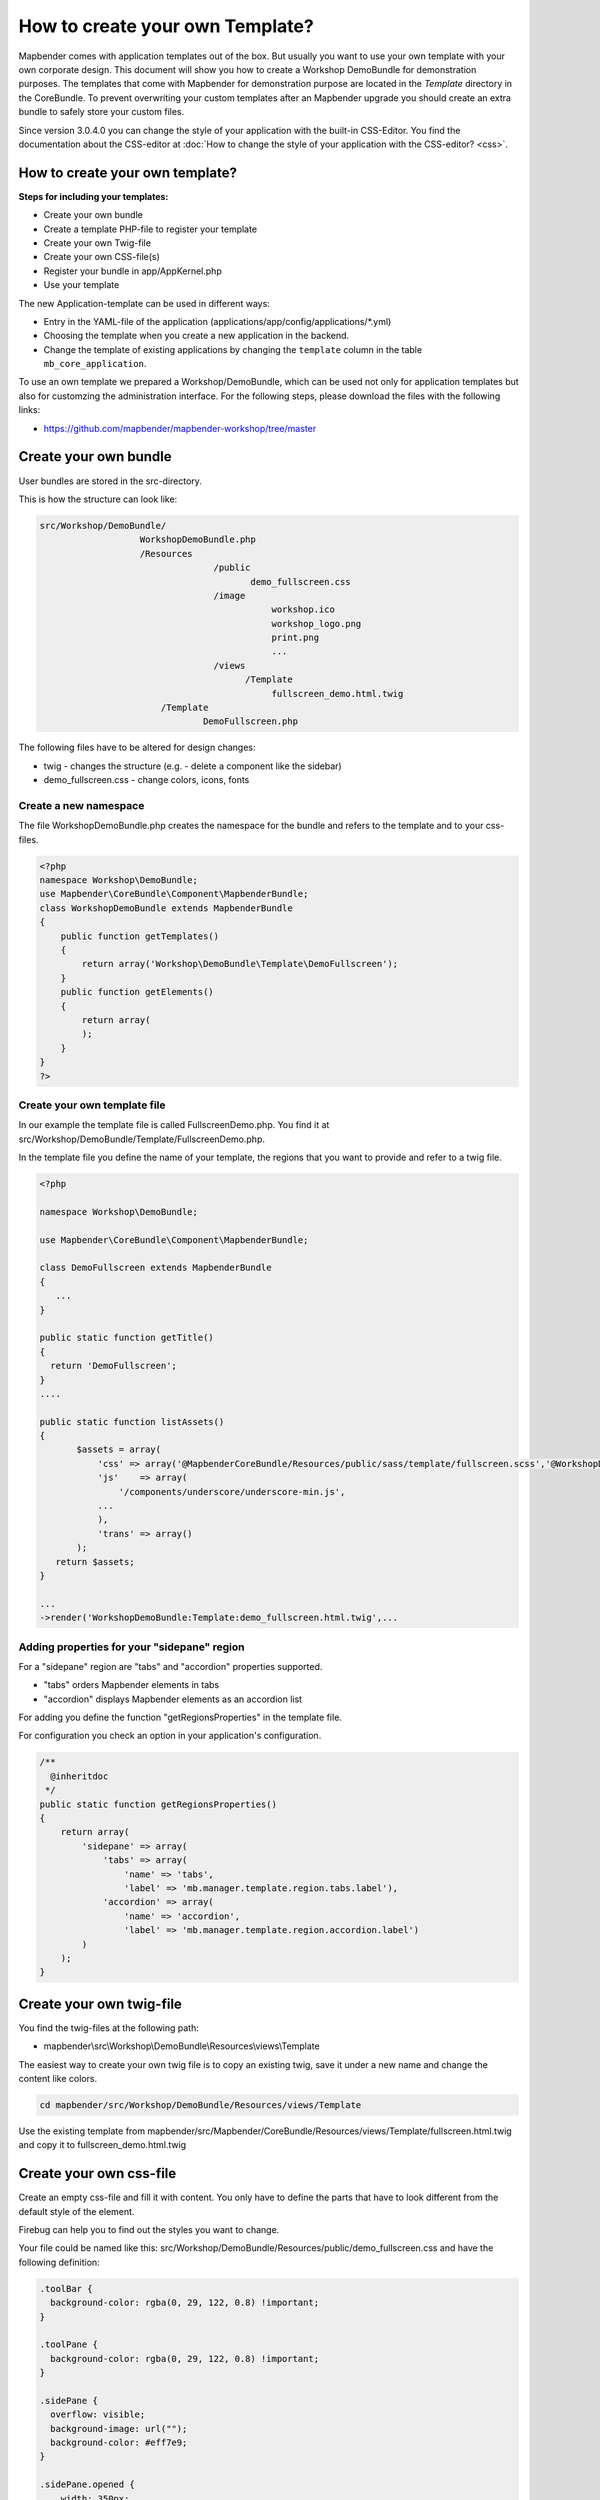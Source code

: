.. _templates:

How to create your own Template?
################################

Mapbender comes with application templates out of the box. But usually you want to use your own template with your own corporate design.
This document will show you how to create a Workshop DemoBundle for demonstration purposes.
The templates that come with Mapbender for demonstration purpose are located in the `Template` directory in the CoreBundle. To prevent overwriting your custom templates after an Mapbender upgrade you should create an extra bundle to safely store your custom files.

Since version 3.0.4.0 you can change the style of your application with the built-in CSS-Editor. You find the documentation about the CSS-editor at :doc:`How to change the style of your application with the CSS-editor? <css>`.


How to create your own template?
~~~~~~~~~~~~~~~~~~~~~~~~~~~~~~~~

**Steps for including your templates:**

* Create your own bundle
* Create a template PHP-file to register your template
* Create your own Twig-file
* Create your own CSS-file(s)
* Register your bundle in app/AppKernel.php
* Use your template

The new Application-template can be used in different ways:

* Entry in the YAML-file of the application (applications/app/config/applications/\*.yml)
* Choosing the template when you create a new application in the backend.
* Change the template of existing applications by changing the ``template`` column in the table ``mb_core_application``.

To use an own template we prepared a Workshop/DemoBundle, which can be used not only for application templates but also for customzing the administration interface. For the following steps, please download the files with the following links:

* https://github.com/mapbender/mapbender-workshop/tree/master



Create your own bundle
~~~~~~~~~~~~~~~~~~~~~~

User bundles are stored in the src-directory.

This is how the structure can look like:

.. code-block:: bash

 src/Workshop/DemoBundle/
                    WorkshopDemoBundle.php
                    /Resources
                                  /public
                                         demo_fullscreen.css
                                  /image
                                             workshop.ico
                                             workshop_logo.png
                                             print.png
                                             ...
                                  /views
					/Template
                                             fullscreen_demo.html.twig
                        /Template
		                DemoFullscreen.php

The following files have to be altered for design changes:

* twig - changes the structure (e.g. - delete a component like the sidebar)
* demo_fullscreen.css  - change colors, icons, fonts

Create a new namespace
**********************

The file WorkshopDemoBundle.php creates the namespace for the bundle and refers to the template and to your css-files.


.. code-block:: php

    <?php
    namespace Workshop\DemoBundle;
    use Mapbender\CoreBundle\Component\MapbenderBundle;
    class WorkshopDemoBundle extends MapbenderBundle
    {
        public function getTemplates()
        {
            return array('Workshop\DemoBundle\Template\DemoFullscreen');
        }
        public function getElements()
        {
            return array(
            );
        }
    }
    ?>

Create your own template file
*****************************

In our example the template file is called FullscreenDemo.php. You find it at src/Workshop/DemoBundle/Template/FullscreenDemo.php.

In the template file you define the name of your template, the regions that you want to provide and refer to a twig file.


.. code-block:: php

 <?php

 namespace Workshop\DemoBundle;

 use Mapbender\CoreBundle\Component\MapbenderBundle;

 class DemoFullscreen extends MapbenderBundle
 {
    ...
 }

 public static function getTitle()
 {
   return 'DemoFullscreen';
 }
 ....

 public static function listAssets()
 {
        $assets = array(
            'css' => array('@MapbenderCoreBundle/Resources/public/sass/template/fullscreen.scss','@WorkshopDemoBundle/Resources/public/demo_fullscreen.css'),
            'js'    => array(
                '/components/underscore/underscore-min.js',
            ...
            ),
            'trans' => array()
        );
    return $assets;
 }

 ...
 ->render('WorkshopDemoBundle:Template:demo_fullscreen.html.twig',...



Adding properties for your "sidepane" region
********************************************

For a "sidepane" region are "tabs" and "accordion" properties supported.

* "tabs" orders Mapbender elements in tabs
* "accordion" displays Mapbender elements as an accordion list

For adding you define the function "getRegionsProperties" in the template file.

For configuration you check an option in your application's configuration.


.. code-block:: php

    /**
      @inheritdoc
     */
    public static function getRegionsProperties()
    {
        return array(
            'sidepane' => array(
                'tabs' => array(
                    'name' => 'tabs',
                    'label' => 'mb.manager.template.region.tabs.label'),
                'accordion' => array(
                    'name' => 'accordion',
                    'label' => 'mb.manager.template.region.accordion.label')
            )
        );
    }




Create your own twig-file
~~~~~~~~~~~~~~~~~~~~~~~~~

You find the twig-files at the following path:

* mapbender\\src\\Workshop\\DemoBundle\\Resources\\views\\Template

The easiest way to create your own twig file is to copy an existing twig, save it under a new name and change the content like colors.

.. code-block:: bash

 cd mapbender/src/Workshop/DemoBundle/Resources/views/Template

Use the existing template from mapbender/src/Mapbender/CoreBundle/Resources/views/Template/fullscreen.html.twig and copy it to fullscreen_demo.html.twig


Create your own css-file
~~~~~~~~~~~~~~~~~~~~~~~~

Create an empty css-file and fill it with content. You only have to define the parts that have to look different from the default style of the element.

Firebug can help you to find out the styles you want to change.

Your file could be named like this: src/Workshop/DemoBundle/Resources/public/demo_fullscreen.css and have the following definition:

.. code-block:: css

 .toolBar {
   background-color: rgba(0, 29, 122, 0.8) !important;
 }

 .toolPane {
   background-color: rgba(0, 29, 122, 0.8) !important;
 }

 .sidePane {
   overflow: visible;
   background-image: url("");
   background-color: #eff7e9;
 }

 .sidePane.opened {
     width: 350px;
 }

 .logoContainer {
   background-color: white !important;
   background-image: url("") !important;
   -webkit-box-shadow: 0px 0px 3px #0028AD !important;
   -moz-box-shadow: 0px 0px 3px #0028AD !important;
   box-shadow: 0px 0px 3px #0028AD !important;
 }

 .sidePaneTabItem {
    background-color: #0028AD;
 }

 .layer-opacity-handle {
     background-color: #0028AD;
 }

 .mb-element-overview .toggleOverview {
     background-color: #0028AD;
 }

 .button, .tabContainerAlt .tab {
     background-color: #0028AD;
 }

 .iconPrint:before {
   /*content: "\f02f"; }*/
   content:url("image/print.png");
 }

 .popup {
   background-color: #eff7e9;
   background-image: url("");
 }

 .pan{
   background-color: rgba(0, 93, 83, 0.9);
 }

The result of these few lines of css will look like this:

.. image:: ../../figures/workshop_application.png
     :scale: 80

When you open your new application a css-file will be created at:

* web/assets/WorkshopDemoBundle__demo_fullscreen__css.css

If you do further edits at your css file you may have to delete the generated css file in the assets directory to see the changes. You should also clear the browser cache.

.. code-block:: bash

 sudo rm -f web/assets/WorkshopDemoBundle__demo_fullscreen__css.css

Style the administrational pages
~~~~~~~~~~~~~~~~~~~~~~~~~~~~~~~~~

Please change the following css-files for the backend pages:

 * login.css : Change the design of the login page
 * manager.css : Change the design of the administration pages (e.g. application overview)
 * password.css : Change the design of the password pages (e.g. Reset Password - page)

You only have to define the parts that have to look different than the default page style.

Firebug can help you to find out the styles you want to change.

Referencing the CSS-files is possible with FOMManagerBundle and FOMUserBundle. They must be filed under app/Resources/. The already contained twig-files overwrite the default settings if configured correctly (Requirements from manager.html.twig file).
Alternatively, it is possible to copy a twig-file and adjust it afterwards.

 .. code-block:: bash

  cp fom/src/FOM/ManagerBundle/Resources/views/manager.html.twig app/Resources/FOMManagerBundle/views/


When the unchanged stylesheet remain, administration looks as follows:

 .. image:: ../../figures/customization/workshop_administration.png
      :scale: 80


Register your template
~~~~~~~~~~~~~~~~~~~~~~

To register your template you have to create a file at

* mapbender/src/Workshop/DemoBundle/Template/DemoFullscreen.php

.. code-block:: bash

 cd mapbender/src/Mapbender/CoreBundle/Template
 cp Fullscreen.php mapbender/src/Workshop/DemoBundle/Template/DemoFullscreen.php


Add your new css-file to the listAssets function as last array-entry:

.. code-block:: php


    public static function listAssets()
    {
        $assets = array(
            'css' => array('@MapbenderCoreBundle/Resources/public/sass/template/fullscreen.scss','@WorkshopDemoBundle/Resources/public/demo_fullscreen.css'),
            'js'    => array(
                '/components/underscore/underscore-min.js',
                '@FOMCoreBundle/Resources/public/js/widgets/popup.js',
                '@FOMCoreBundle/Resources/public/js/frontend/sidepane.js',
                '@FOMCoreBundle/Resources/public/js/frontend/tabcontainer.js',
                '@MapbenderCoreBundle/Resources/public/regional/vendor/notify.0.3.2.min.js',
                "/components/datatables/media/js/jquery.dataTables.min.js",
                '/components/jquerydialogextendjs/jquerydialogextendjs-built.js',
                "/components/vis-ui.js/vis-ui.js-built.js"
            ),
            'trans' => array()
        );
        return $assets;
    }


.. code-block:: php

    public function render($format = 'html', $html = true, $css = true, $js = true)
    {
        $templating = $this->container->get('templating');
        return $templating
                        ->render('WorkshopDemoBundle:Template:demo_fullscreen.html.twig',
                                 array(
                            'html' => $html,
                            'css' => $css,
                            'js' => $js,
                            'application' => $this->application));
    }



Register your bundle in app/AppKernel.php
~~~~~~~~~~~~~~~~~~~~~~~~~~~~~~~~~~~~~~~~~

When you create a new application through the Mapbender administration you have to choose a template you want to use.

Before your new template will show up you have to register your bundle in the file app/AppKernel.php

* mapbender/app/AppKernel.php

.. code-block:: php

 class AppKernel extends Kernel
 {
    public function registerBundles()
    {
        $bundles = array(
            // Standard Symfony2 bundles
            new Symfony\Bundle\FrameworkBundle\FrameworkBundle(),
            ....

            // Extra bundles required by Mapbender/OWSProxy3
            new FOS\JsRoutingBundle\FOSJsRoutingBundle(),

            // FoM bundles
            new FOM\CoreBundle\FOMCoreBundle(),
            ...

            // Mapbender bundles
            new Mapbender\CoreBundle\MapbenderCoreBundle(),
            ...

	        new Workshop\DemoBundle\WorkshopDemoBundle(),

        );

Add write access to the web-directory for your webserver user.

.. code-block:: bash

    chmod ug+w web


Update the web-directory. Each bundle has it's own assets - CSS files, JavaScript files, images and more -
but these need to be copied into the public web folder:

.. code-block:: bash

    app/console assets:install web


Alternatively, as a developer, you might want to use the symlink switch on that command to
symlink instead of copy. This will make editing assets inside the bundle
directories way easier.

.. code-block:: bash

   app/console assets:install web --symlink --relative


Now your template should show up in the template list when you create a new application.


Usage in YAML-applications
**************************

You can adjust the YAML-applications in app/config/applications and change the templtate parameter.

.. code-block:: yaml

  "template:   Workshop\DemoBundle\Template\DemoFullscreen"


Usage in new applications
*************************

If you create a new application in the administration interface of Mapbender, you can choose the new template. 


Usage in existing applications
******************************

For existing applications you can change the parameter in the Mapbender database in the column ``template`` of the table ``mb_core_application``.

For the *WorkshopDemoBundle* you change the entry from ``Mapbender\CoreBundle\Template\Fullscreen`` to ``Workshop\DemoBundle\WorkshopDemoBundle``.




Usecases
~~~~~~~~

How do I change my design?
**************************

You have to edit the following files, if want to change the design

* twig - changes in the structure (like - delete a component like sidebar), refer to a logo
* demo_fullscreen.css - changes of color, icons, fonts


How do I change the logo?
*************************

The logo (default is the Mapbender logo) can be changed in the parameters.yml. Which causes a global change.

.. code-block:: yaml

 server_logo:   bundles/workshopdemo/image/workshop_logo.png


Or in the twig file:

.. code-block:: html

 <img class="logo" height="40" alt="Workshop Logo" src="{{ asset('bundles/workshopdemo/imgage/workshop_logo.png')}}" />


How do I change the title and favicon?
**************************************

You can adjust the title and the favicon also in the twig-file:

.. code-block:: yaml


 {% block title %}Workshop - {{ application.title }}{% endblock %}

 {% block favicon %}{{ asset('bundles/workshopdemo/imgage/workshop.ico') }}{% endblock %}



How do I change the buttons?
****************************

Mapbender uses 'Font Awesome Icons' font icon collection:

.. code-block:: css

 @font-face {
   font-family: 'FontAwesome';
   src: url("../../bundles/fomcore/images/icons/fontawesome-webfont.eot?v=3.0.1");
   src: url("../../bundles/fomcore/images/icons/fontawesome-webfont.eot?#iefix&v=3.0.1") format("embedded-opentype"), url("../../bundles/fomcore/images/icons/fontawesome-webfont.woff?v=3.0.1") format("woff"), url("../../bundles/fomcore/images/icons/fontawesome-webfont.ttf?v=3.0.1") format("truetype");
   font-weight: normal;
   font-style: normal;
 }

In your css-file you can refer to a font images like this:

.. code-block:: css

  .iconPrint:before {
    content: "\f02f";
  }

If you want to use an image you could place the image in your bundle and refer to it like this

.. code-block:: css

  .iconPrint:before {
   content:url("imgage/print.png");
  }


Try this out
~~~~~~~~~~~~

* you can download the Workshop/DemoBundle at https://github.com/mapbender/mapbender-workshop
* change the color of your icons
* change the size of your icons
* change the color of the toolbar
* use an image instead of a font-icon for your button
* move the position of your overview to the left
* Have a look at the workshop files to see how it works
